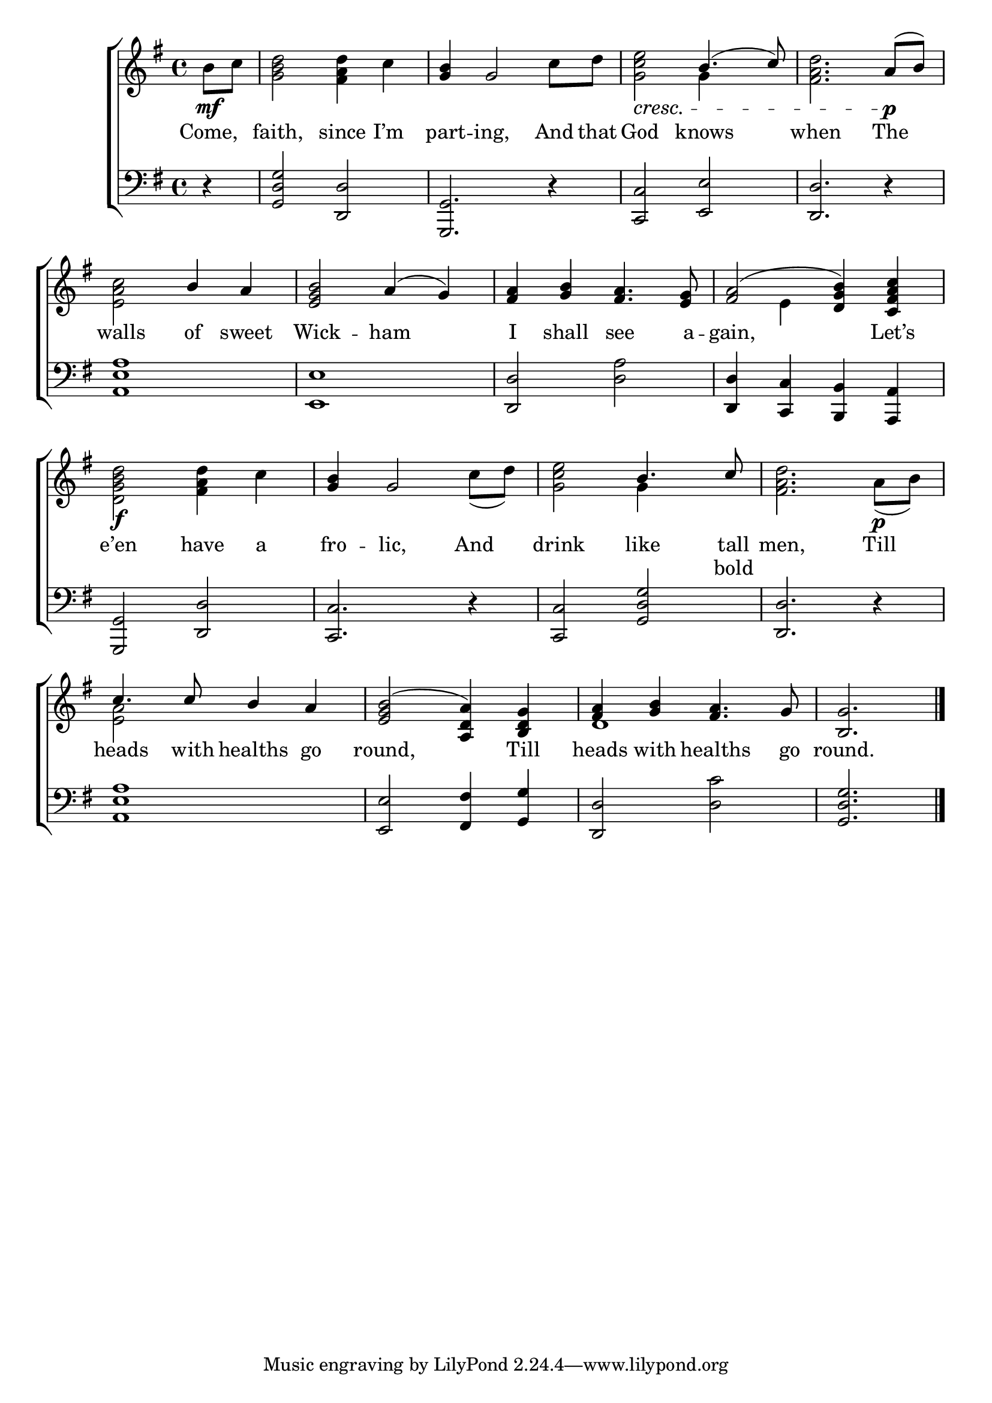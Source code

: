 \version "2.22.0"
\language "english"

global = {
  \time 4/4
  \key g \major
}

mBreak = { \break }

\header {
                                %       title = \markup {\medium \caps "Title."}
                                %       poet = ""
                                %       composer = ""

%  meter = \markup {\italic "Moderate time."}
                                %       arranger = ""
}
\score {

  \new ChoirStaff {
    <<
      \new Staff = "up"  {
        <<
          \global
          \new    Voice = "one"   \fixed c' {
            \voiceOne
            \partial 4 s4 | s1 | <g b>4 g2 s4 | s2 b4.( c'8) | s2. a8( b) | \mBreak
            s2 b4 a | <e g b>2 a4( g) | <fs a>4 <g b> <fs a>4. <e g>8 | <fs a>2( <d g b>4) <c fs a c'>4 | \mBreak
            s1 | <g b>4 g2 s4 | s2 b4. c'8 | s1 | \mBreak
            c'4. c'8 b4 a | <e g b>2( <a, d a>4) <b, d g> | <fs a>4 <g b> <fs a>4. g8 | \partial 2. <b, g>2. \fine |
          }       % end voice one
          \new Voice  \fixed c' {
            \voiceTwo
            b8\mf c' | <g b d'>2 <fs a d'>4 c' | s2. c'8 d' | <g c' e'>2\cresc g4 s4 | <fs a d'>2. s4\p |
            <e a c'>2 s2 | s1*2 | s4 e s2 |
            <d g b d'>2\f <fs a d'>4 c' | s2. c'8( d') | <g c' e'>2 g4 s4 | <fs a d'>2. a8\p( b) |
            <e a>2 s2 | s1 | d1 | s2. |
          } % end voice two
        >>
      } % end staff up
      \new Lyrics \lyricmode {        % verse one
        Come,4 | faith,2 since4 I’m | part -- ing,2 And8 that | God2 knows | when2. The4 |
        walls2 of4 sweet | Wick2 -- ham2 | I4 shall see4. a8 -- gain,2. Let’s4 |
        e’en2 have4 a | fro -- lic,2 And4 | drink2 like4. tall8 | men,2. Till4 |
        heads4. with8 healths4 go | round,2. Till4 | heads with healths4. go8 | round.2. |
      }       % end lyrics verse one
      \new Lyrics \lyricmode { %verse two
        4 | 1*10 | 2.. bold8 | 1 |
        } % end lyrics verse two
      \new   Staff = "down" {
        <<
          \clef bass
          \global
          \new Voice {
            %\voiceThree
            r4 | <g, d g>2 <d, d> | <g,, g,>2. r4 | <c, c>2 <e, e> | <d, d>2. r4 |
            <a, e a>1 | <e, e> | <d, d>2 <d a> | <d, d>4 <c, c> <b,, b,> <a,, a,> |
            <g,, g,>2 <d, d> | <c, c>2. r4 | <c, c>2 <g, d g> | <d, d>2. r4 |
            <a, e a>1 | <e, e>2 <fs, fs>4 <g, g> | <d, d>2 <d c'> | <g, d g>2. | \fine
          } % end voice three
          \new    Voice {
            \voiceFour
          }       % end voice four

        >>
      } % end staff down
    >>
  } % end choir staff

  \layout{
    \context{
      \Score {
        \omit  BarNumber
                                %\override LyricText.self-alignment-X = #LEFT
      }%end score
    }%end context
  }%end layout
  \midi{}

}%end score
